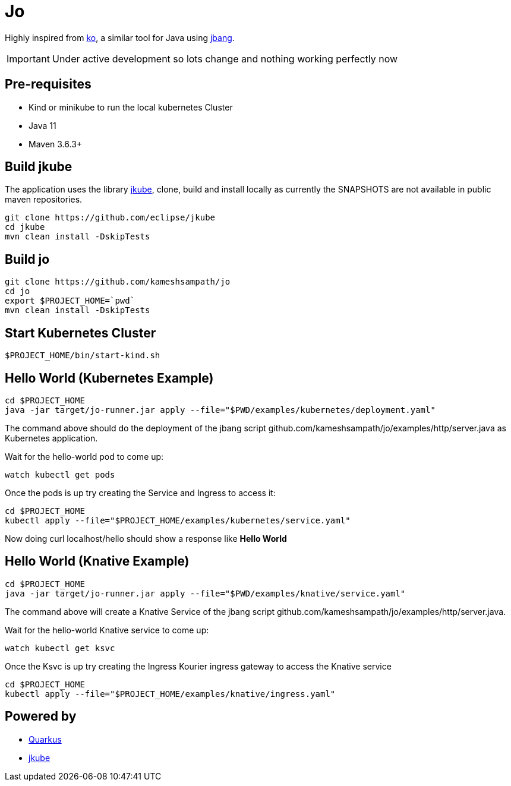 = Jo

Highly inspired from https://github.com/google/ko[ko], a similar tool for Java using https://jbang.dev[jbang].

IMPORTANT: Under active development so lots change and nothing working perfectly now

== Pre-requisites

* Kind or minikube to run the local kubernetes Cluster
* Java 11
* Maven 3.6.3+

== Build jkube

The application uses the library https://github.com/eclipse/jkube[jkube], clone, build and install locally as currently the SNAPSHOTS are not available in public maven repositories.

[source,bash]
----
git clone https://github.com/eclipse/jkube
cd jkube 
mvn clean install -DskipTests
----

== Build jo

[source,bash]
----
git clone https://github.com/kameshsampath/jo
cd jo
export $PROJECT_HOME=`pwd` 
mvn clean install -DskipTests
----

== Start Kubernetes Cluster

[source,bash]
----
$PROJECT_HOME/bin/start-kind.sh
----

== Hello World (Kubernetes Example)

[source,bash]
----
cd $PROJECT_HOME
java -jar target/jo-runner.jar apply --file="$PWD/examples/kubernetes/deployment.yaml"
----

The command above should do the deployment of the jbang script github.com/kameshsampath/jo/examples/http/server.java as Kubernetes application.

Wait for the hello-world pod to come up:

[source,bash]
----
watch kubectl get pods 
----

Once the pods is up try creating the Service and Ingress to access it:

[source,bash]
----
cd $PROJECT_HOME
kubectl apply --file="$PROJECT_HOME/examples/kubernetes/service.yaml"
----

Now doing curl localhost/hello should show a response like **Hello World**

== Hello World (Knative Example)

[source,bash]
----
cd $PROJECT_HOME
java -jar target/jo-runner.jar apply --file="$PWD/examples/knative/service.yaml"
----

The command above will create a Knative Service of the jbang script github.com/kameshsampath/jo/examples/http/server.java.

Wait for the hello-world Knative service to come up:

[source,bash]
----
watch kubectl get ksvc 
----

Once the Ksvc is up try creating the Ingress Kourier ingress gateway to access the Knative service

[source,bash]
----
cd $PROJECT_HOME
kubectl apply --file="$PROJECT_HOME/examples/knative/ingress.yaml"
----

== Powered by 

* https://quarkus.io[Quarkus]
* https://www.eclipse.org/jkube/[jkube]
